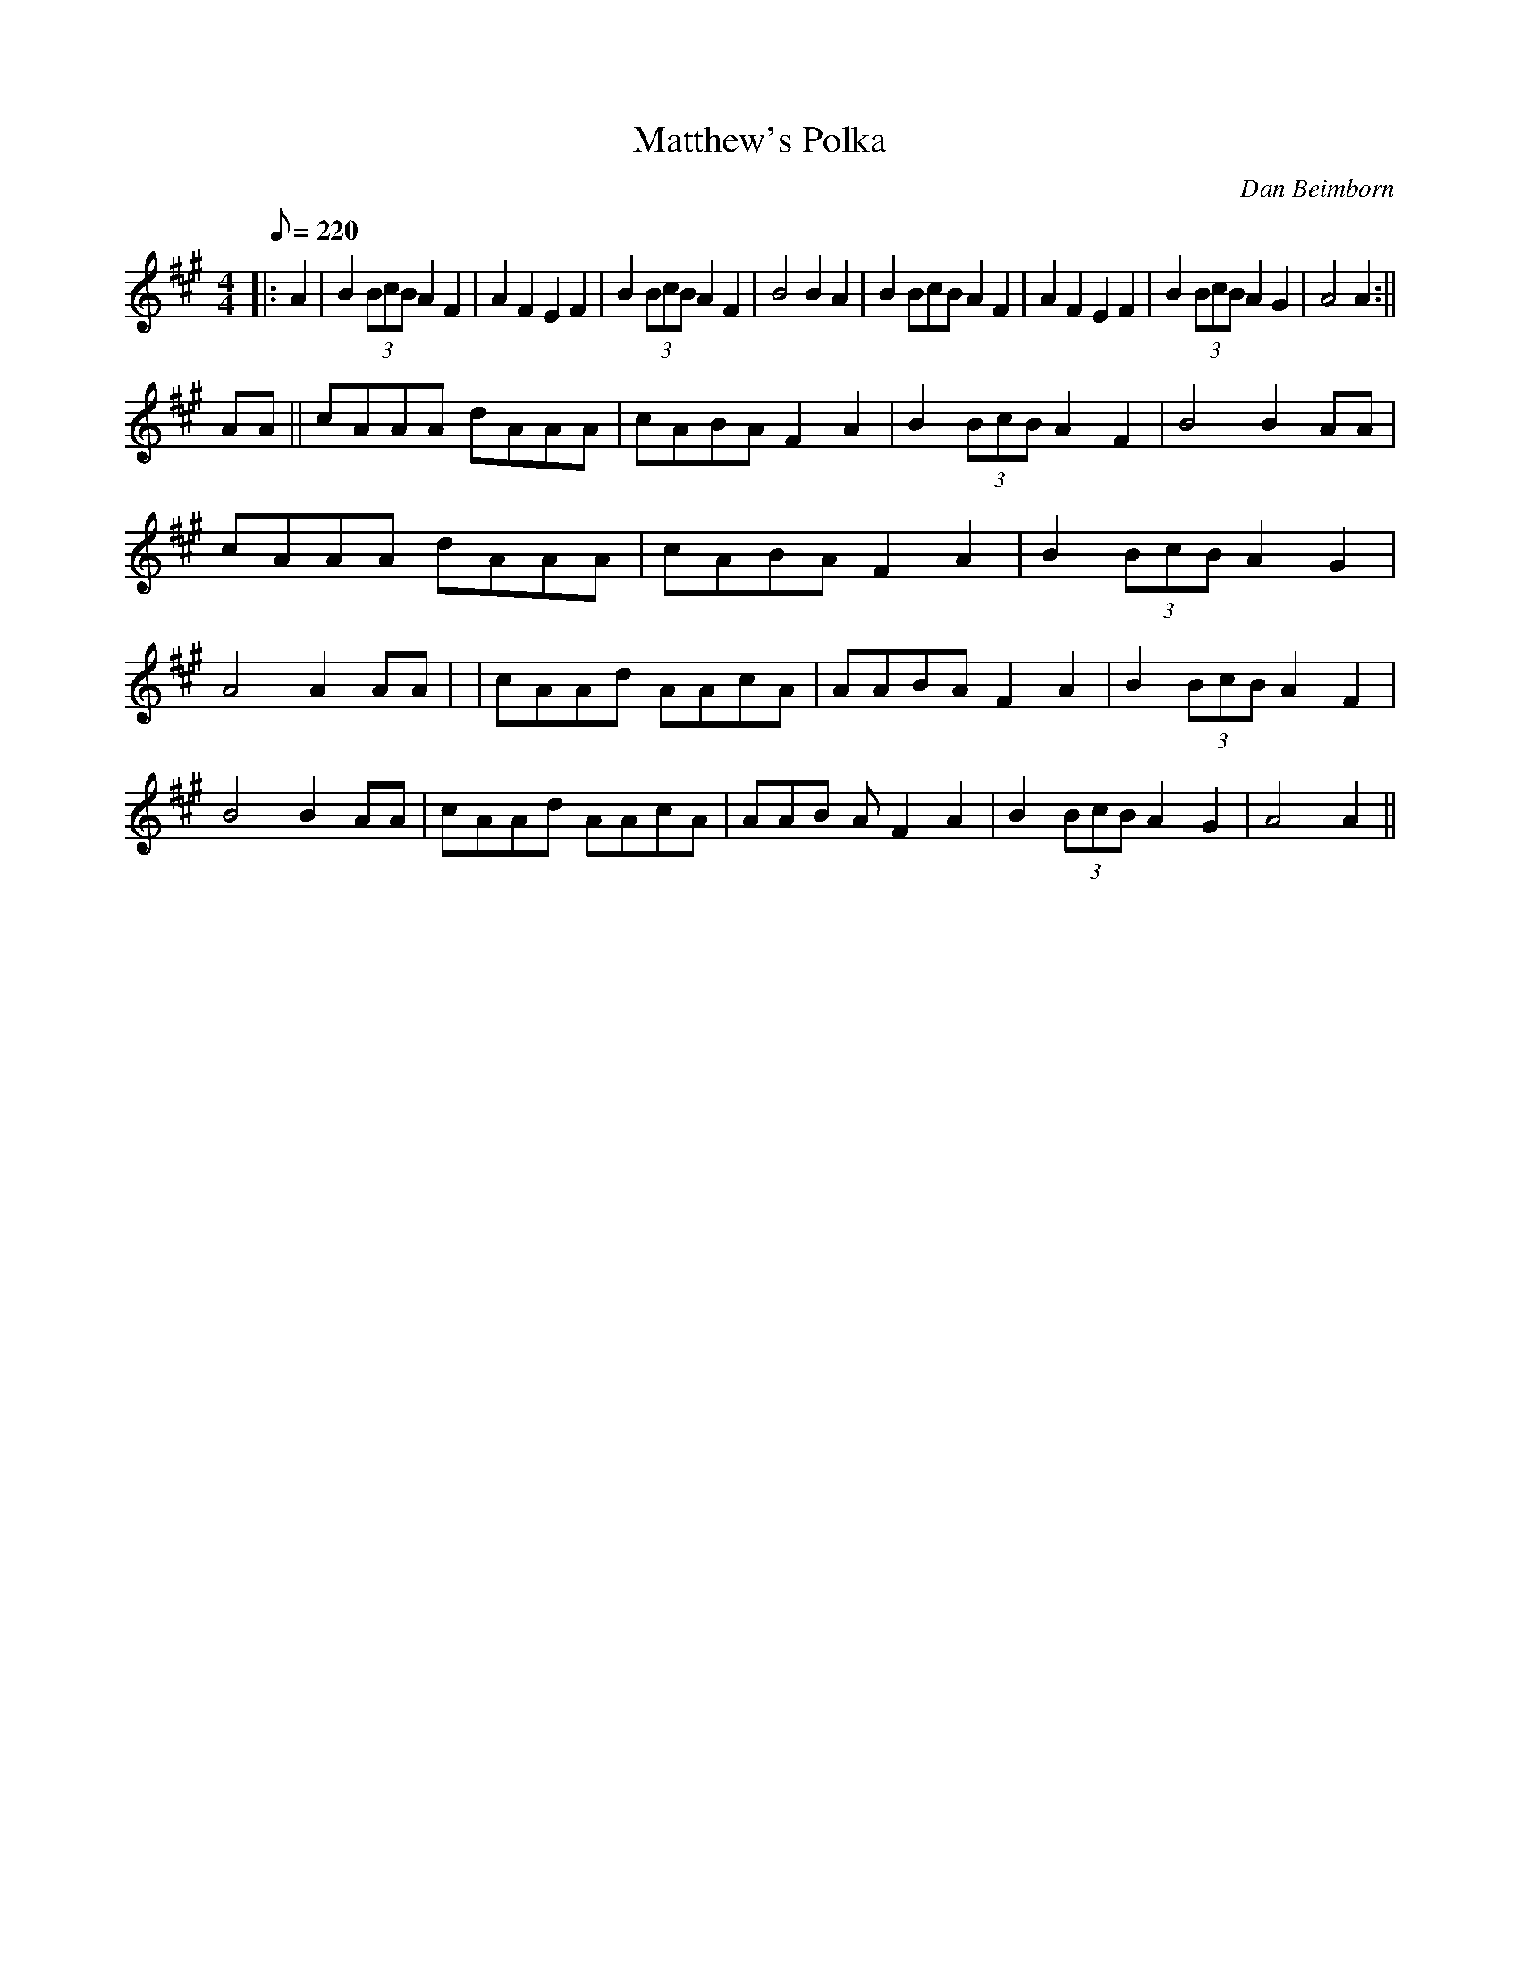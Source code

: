 X: 1
T:Matthew's Polka
M:4/4
L:1/8
Q:220
C:Dan Beimborn
H:Composed 1999 shortly after my son was bor
K:A
||:A2 | B2 (3BcB A2 F2 | A2 F2 E2 F2 | B2  (3BcB A2 F2 | B4  B2 A2 | B2(
3BcB A2 F2 | A2  F2 E2 F2 | B2 (3BcB A2 G2 | A4  A2:||!
 AA || cAAA dAAA | cABA F2 A2 | B2 (3BcB A2 F2 |  B4  B2 AA | cAAA dAAA
| cABA F2 A2 | B2 (3BcB A2 G2 |  A4  A2 AA |
| cAAd AAcA | AABA F2 A2 | B2 (3BcB A2 F2 |  B4  B2 AA | cAAd AAcA | AAB
A F2 A2 | B2 (3BcB A2 G2 |  A4  A2 ||

% Output from ABC2Win  Version 2.1 i on 4/21/2002
